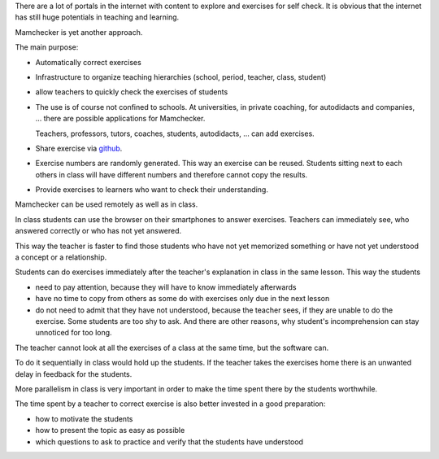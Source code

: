 .. raw:: html

    %path = "purpose"
    %kind = kinda["meta"]
    %level = 0
    <!-- html -->

.. role:: asis(raw)
    :format: html latex


There are a lot of portals in the internet with content to explore and
exercises for self check. It is obvious that the internet
has still huge potentials in teaching and learning. 

Mamchecker is yet another approach.

The main purpose:

- Automatically correct exercises

- Infrastructure to organize teaching hierarchies (school, period, teacher, class, student)

- allow teachers to quickly check the exercises of students

- The use is of course not confined to schools. At universities, in private coaching, 
  for autodidacts and companies, ... there are possible applications for Mamchecker.

  Teachers, professors, tutors, coaches, students, autodidacts, ... 
  can add exercises.

- Share exercise via `github <https://github.com>`_.

- Exercise numbers are randomly generated. This way an exercise can be reused.
  Students sitting next to each others in class will have different numbers and
  therefore cannot copy the results.

- Provide exercises to learners who want to check their understanding.

Mamchecker can be used remotely as well as in class.

In class students can use the browser on their smartphones to answer exercises.
Teachers can immediately see, who answered correctly or who has not yet answered.

This way the teacher is faster to find
those students who have not yet memorized something 
or have not yet understood a concept or a relationship.

Students can do exercises immediately after the teacher's explanation in class in the
same lesson. This way the students

- need to pay attention, because they will have to know immediately afterwards

- have no time to copy from others as some do with exercises only due in the
  next lesson

- do not need to admit that they have not understood, 
  because the teacher sees, if they are unable to do the exercise.
  Some students are too shy to ask. And there are other reasons,
  why student's incomprehension can stay unnoticed for too long.

The teacher cannot look at all the exercises of a class at the same time, 
but the software can.

To do it sequentially in class would hold up the students. 
If the teacher takes the exercises home
there is an unwanted delay in feedback for the students.

More parallelism in class is very important in order to make the time spent
there by the students worthwhile.

The time spent by a teacher to correct exercise is also
better invested in a good preparation: 

- how to motivate the students

- how to present the topic as easy as possible

- which questions to ask to practice and verify that the students have understood

